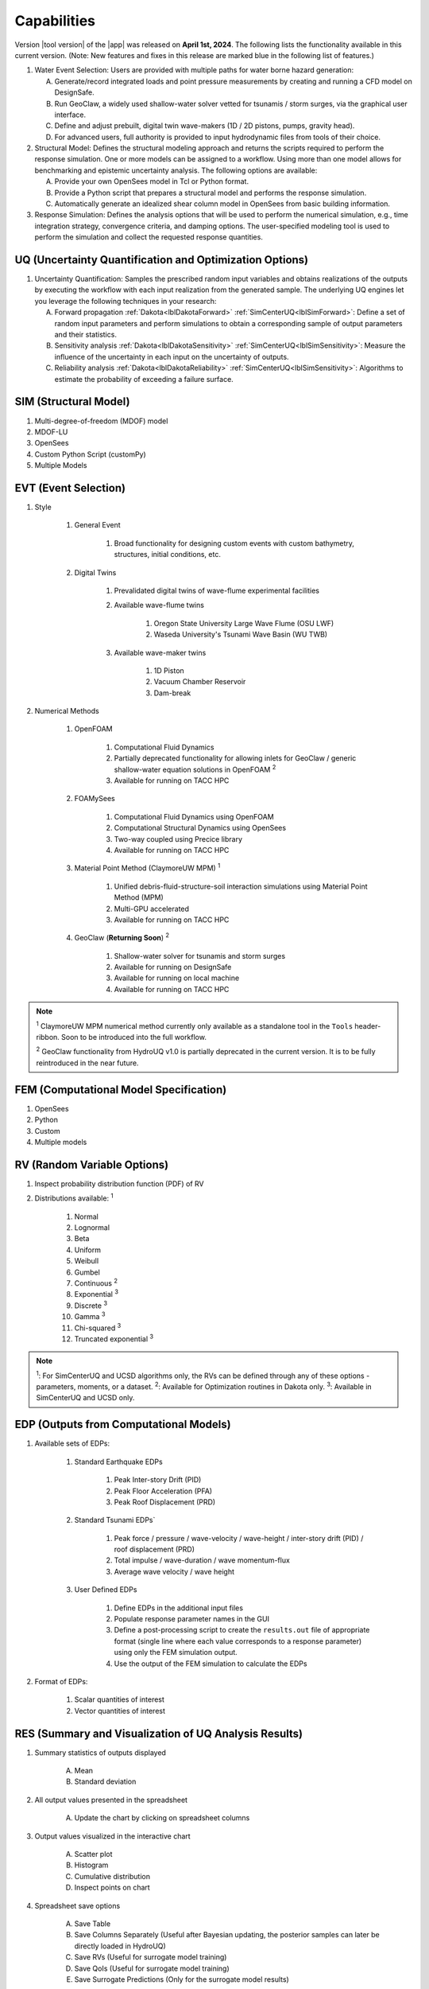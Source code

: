 .. _lbl-capabilities_HydroUQ:
.. role:: blue

************
Capabilities
************

Version |tool version| of the |app| was released on **April 1st, 2024**. The following lists the functionality available in this current version. (Note: New features and fixes in this release are marked :blue:`blue` in the following list of features.)



#. Water Event Selection: Users are provided with multiple paths for water borne hazard generation:

   A. Generate/record integrated loads and point pressure measurements by creating and running a CFD model on DesignSafe.

   B. Run GeoClaw, a widely used shallow-water solver vetted for tsunamis / storm surges, via the graphical user interface.

   C. :blue:`Define and adjust prebuilt, digital twin wave-makers (1D / 2D pistons, pumps, gravity head).`

   D. :blue:`For advanced users, full authority is provided to input hydrodynamic files from tools of their choice.`

#. Structural Model: Defines the structural modeling approach and returns the scripts required to perform the response simulation. One or more models can be assigned to a workflow. Using more than one model allows for benchmarking and epistemic uncertainty analysis. The following options are available:

   A. Provide your own OpenSees model in Tcl or Python format.

   B. Provide a Python script that prepares a structural model and performs the response simulation.
   
   C. Automatically generate an idealized shear column model in OpenSees from basic building information.

#. Response Simulation: Defines the analysis options that will be used to perform the numerical simulation, e.g., time integration strategy, convergence criteria, and damping options. The user-specified modeling tool is used to perform the simulation and collect the requested response quantities.

UQ (Uncertainty Quantification and Optimization Options)
========================================================

#. Uncertainty Quantification: Samples the prescribed random input variables and obtains realizations of the outputs by executing the workflow with each input realization from the generated sample. The underlying UQ engines let you leverage the following techniques in your research:

   A. Forward propagation :ref:`Dakota<lblDakotaForward>` :ref:`SimCenterUQ<lblSimForward>`: Define a set of random input parameters and perform simulations to obtain a corresponding sample of output parameters and their statistics.

   B. Sensitivity analysis :ref:`Dakota<lblDakotaSensitivity>` :ref:`SimCenterUQ<lblSimSensitivity>`: Measure the influence of the uncertainty in each input on the uncertainty of outputs.

   C. Reliability analysis :ref:`Dakota<lblDakotaReliability>` :ref:`SimCenterUQ<lblSimSensitivity>`: Algorithms to estimate the probability of exceeding a failure surface.


SIM (Structural Model)
======================

#. Multi-degree-of-freedom (MDOF) model
#. MDOF-LU
#. OpenSees
#. Custom Python Script (customPy)
#. Multiple Models


EVT (Event Selection)
======================

#. Style

     #. General Event

          #. Broad functionality for designing custom events with custom bathymetry, structures, initial conditions, etc.

     #. Digital Twins

          #. Prevalidated digital twins of wave-flume experimental facilities

          #. Available wave-flume twins

               #. Oregon State University Large Wave Flume (OSU LWF)

               #. :blue:`Waseda University's Tsunami Wave Basin (WU TWB)`

          #. Available wave-maker twins

               #. 1D Piston

               #. :blue:`Vacuum Chamber Reservoir`

               #. :blue:`Dam-break`

#. Numerical Methods

     #. OpenFOAM
          
          #. Computational Fluid Dynamics

          #. Partially deprecated functionality for allowing inlets for GeoClaw / generic shallow-water equation solutions in OpenFOAM :sup:`2`

          #. Available for running on TACC HPC

     #. :blue:`FOAMySees`

          #. :blue:`Computational Fluid Dynamics using OpenFOAM`

          #. :blue:`Computational Structural Dynamics using OpenSees`

          #. :blue:`Two-way coupled using Precice library`

          #. :blue:`Available for running on TACC HPC`

     #. :blue:`Material Point Method (ClaymoreUW MPM)` :sup:`1`

          #. :blue:`Unified debris-fluid-structure-soil interaction simulations using Material Point Method (MPM)`

          #. :blue:`Multi-GPU accelerated`

          #. :blue:`Available for running on TACC HPC`

     #. GeoClaw (**Returning Soon**) :sup:`2`

          #. Shallow-water solver for tsunamis and storm surges

          #. Available for running on DesignSafe

          #. Available for running on local machine

          #. Available for running on TACC HPC

..
   #. :blue:`Celeris`` (Coming Soon)` :sup:`3` #. :blue:`Boussinesq wave solver`  #. :blue:`Nonlinear shallow-water solver`  #. :blue:`WebGPU Accelerated` #. :blue:`Available for running through integrated browser (no installation required)`


.. note:: 
     
     :sup:`1` ClaymoreUW MPM numerical method currently only available as a standalone tool in the ``Tools`` header-ribbon. Soon to be introduced into the full workflow.

     :sup:`2` GeoClaw functionality from HydroUQ v1.0 is partially deprecated in the current version. It is to be fully reintroduced in the near future.


..
     :sup:`3` Celeris is a new addition to the suite of numerical methods available in HydroUQ. It is currently in beta development and will be released soon.



FEM (Computational Model Specification)
=======================================
            
#. OpenSees
#. Python
#. Custom
#. Multiple models

RV (Random Variable Options)
============================

#. Inspect probability distribution function (PDF) of RV

#. Distributions available: :sup:`1`
     
     #. Normal
     #. Lognormal
     #. Beta
     #. Uniform
     #. Weibull
     #. Gumbel
     #. Continuous :sup:`2`
     #. Exponential :sup:`3`
     #. Discrete :sup:`3`
     #. Gamma :sup:`3`
     #. Chi-squared :sup:`3`
     #. Truncated exponential :sup:`3`

.. note::
      
      :sup:`1`: For SimCenterUQ and UCSD algorithms only, the RVs can be defined through any of these options - parameters, moments, or a dataset.
      :sup:`2`: Available for Optimization routines in Dakota only.
      :sup:`3`: Available in SimCenterUQ and UCSD only.

EDP (Outputs from Computational Models)
=======================================

#. Available sets of EDPs:

     #. Standard Earthquake EDPs 

          #. Peak Inter-story Drift (PID)

          #. Peak Floor Acceleration (PFA)

          #. Peak Roof Displacement (PRD)

     #. :blue:`Standard Tsunami EDPs``

          #. :blue:`Peak force / pressure / wave-velocity / wave-height / inter-story drift (PID) / roof displacement (PRD)`

          #. :blue:`Total impulse / wave-duration / wave momentum-flux`

          #. :blue:`Average wave velocity / wave height`

     #. User Defined EDPs

          #. Define EDPs in the additional input files

          #. Populate response parameter names in the GUI

          #. Define a post-processing script to create the ``results.out`` file of appropriate format (single line where each value corresponds to a response parameter) using only the FEM simulation output.

          #. Use the output of the FEM simulation to calculate the EDPs

#. Format of EDPs:

     #. Scalar quantities of interest

     #. Vector quantities of interest



RES (Summary and Visualization of UQ Analysis Results)
======================================================

#. Summary statistics of outputs displayed

     A. Mean
     B. Standard deviation
       
#. All output values presented in the spreadsheet

     A. Update the chart by clicking on spreadsheet columns
    
#. Output values visualized in the interactive chart

     A. Scatter plot 
     B. Histogram
     C. Cumulative distribution
     D. Inspect points on chart

#. Spreadsheet save options

     A. Save Table
     B. Save Columns Separately (Useful after Bayesian updating, the posterior samples can later be directly loaded in HydroUQ)
     C. Save RVs (Useful for surrogate model training)
     D. Save QoIs (Useful for surrogate model training)
     E. Save Surrogate Predictions (Only for the surrogate model results)

#. Visualization of surrogate modeling (GP) results

     A. Goodness-of-fit measures            
     B. 90% confidence interval and prediction interval
     C. Save GP model

#. Visualization of PLoM training results

     A. PCA representation error plot
     B. Diffusion maps eigenvalue plot



